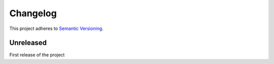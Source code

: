 Changelog
=========

This project adheres to `Semantic Versioning <http://semver.org/>`_.

Unreleased
----------

First release of the project
